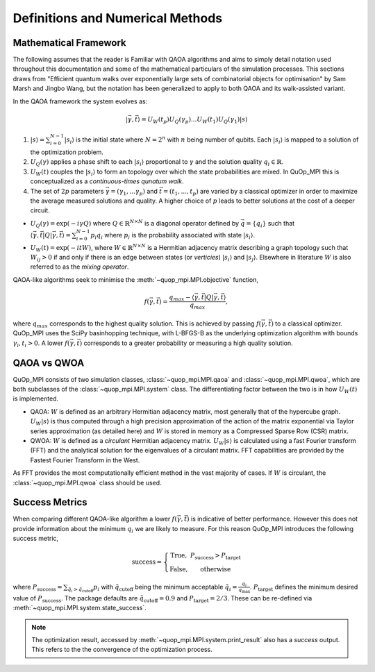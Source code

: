 Definitions and Numerical Methods
=================================

Mathematical Framework
----------------------

The following assumes that the reader is Familiar with QAOA algorithms and aims to simply detail notation used throughout this documentation and some of the mathematical particulars of the simulation processes. This sections draws from "Efficient quantum walks over exponentially large sets of combinatorial objects for optimisation" by Sam Marsh and Jingbo Wang, but the notation has been generalized to apply to both QAOA and its walk-assisted variant.

In the QAOA framework the system evolves as:

.. math::

    | \vec{\gamma},\vec{t}\rangle=U_W(t_p)U_Q(\gamma_p)...U_W(t_1)U_Q(\gamma_1) | s\rangle


#. :math:`|s\rangle = \sum_{i=0}^{N - 1}|s_i\rangle` is the initial state where :math:`N = 2^n` with :math:`n` being number of qubits. Each :math:`|s_i\rangle` is mapped to a solution of the optimization problem.

#. :math:`U_Q(\gamma)` applies a phase shift to each :math:`|s_i\rangle` proportional to :math:`\gamma` and the solution quality :math:`q_i \in \mathbb{R}`.


#. :math:`U_W(t)` couples the :math:`|s_i\rangle` to form an topology over which the state probabilities are mixed. In QuOp_MPI this is conceptualized as a *continuous-times qunatum walk*.

#. The set of :math:`2p` parameters :math:`\vec{\gamma} = (\gamma_1,...\gamma_p)` and :math:`\vec{t} = (t_1,...,t_p)` are varied by a classical optimizer in order to maximize the average measured solutions and quality. A higher choice of :math:`p` leads to better solutions at the cost of a deeper circuit.

* :math:`U_Q(\gamma) = \exp(-i\gamma Q)` where :math:`Q \in \mathbb{R}^{N \times N}` is a diagonal operator defined by :math:`\vec{q}=\{q_i\}` such that :math:`\langle \vec{\gamma}, \vec{t} | Q | \vec{\gamma}, \vec{t} \rangle = \sum_{i=0}^{N - 1} p_i q_i` where :math:`p_i` is the probability associated with state :math:`| s_i \rangle`.

* :math:`U_W(t) = \exp(-itW)`, where :math:`W \in \mathbb{R}^{N \times N}` is a Hermitian adjacency matrix describing a graph topology such that :math:`W_{ij} > 0` if and only if there is an edge between states (or *verticies*) :math:`| s_i \rangle` and :math:`| s_j \rangle`. Elsewhere in literature :math:`W` is also referred to as the *mixing operator*.

QAOA-like algorithms seek to minimise the :meth:`~quop_mpi.MPI.objective` function,

.. math::

    f(\vec{\gamma}, \vec{t}) = \frac{q_{max} - \langle \vec{\gamma}, \vec{t} | Q | \vec{\gamma}, \vec{t} \rangle}{q_{max}},

where :math:`q_{max}` corresponds to the highest quality solution. This is achieved by passing :math:`f(\vec{\gamma}, \vec{t})` to a classical optimizer. QuOp_MPI uses the SciPy basinhopping technique, with L-BFGS-B as the underlying optimization algorithm with bounds :math:`\gamma_i, t_i > 0`. A lower :math:`f(\vec{\gamma}, \vec{t})` corresponds to a greater probability or measuring a high quality solution.


QAOA vs QWOA
------------

QuOp_MPI consists of two simulation classes, :class:`~quop_mpi.MPI.qaoa` and :class:`~quop_mpi.MPI.qwoa`, which are both subclasses of the :class:`~quop_mpi.MPI.system` class. The differentiating factor between the two is in how :math:`U_W(t)` is implemented.

* QAOA: :math:`W` is defined as an arbitrary Hermitian adjacency matrix, most generally that of the hypercube graph. :math:`U_W | s \rangle` is thus computed through a high precision approximation of the action of the matrix exponential via Taylor series approximation (as detailed here) and :math:`W` is stored in memory as a Compressed Sparse Row (CSR) matrix.

* QWOA: :math:`W` is defined as a *circulant* Hermitian adjacency matrix. :math:`U_W | s \rangle` is calculated using a fast Fourier transform (FFT) and the analytical solution for the eigenvalues of a circulant matrix. FFT capabilities are provided by the Fastest Fourier Transform in the West.

As FFT provides the most computationally efficient method in the vast majority of cases. If :math:`W` is circulant, the :class:`~quop_mpi.MPI.qwoa` class should be used.

Success Metrics
---------------

When comparing different QAOA-like algorithm a lower :math:`f(\vec{\gamma}, \vec{t})` is indicative of better performance. However this does not provide information about the minimum :math:`q_i` we are likely to measure. For this reason QuOp_MPI introduces the following success metric,

.. math::

    \text{success} = \left\{ \begin{array}{ c c}
        \text{True}, & P_{\text{success}} > P_{\text{target}}  \\
        \text{False}, & \text{otherwise}
    \end{array} \right.

where :math:`P_{\text{success}} = \sum_{\tilde{q}_i > \tilde{q}_\text{cutoff}} p_i` with :math:`\tilde{q}_\text{cutoff}` being the minimum acceptable :math:`\tilde{q}_i = \frac{q_i}{q_\text{max}}`. :math:`P_\text{target}` defines the minimum desired value of :math:`P_\text{success}`. The package defaults are :math:`\tilde{q}_\text{cutoff} = 0.9` and :math:`P_\text{target} = 2/3`. These can be re-defined via :meth:`~quop_mpi.MPI.system.state_success`.

.. note::

    The optimization result, accessed by :meth:`~quop_mpi.MPI.system.print_result` also has a `success` output. This refers to the the convergence of the optimization process.
